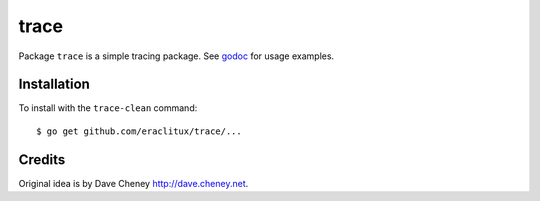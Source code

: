 =====
trace
=====

|image0|_ |image1|_ |image2|_

.. |image0| image:: https://godoc.org/github.com/eraclitux/trace?status.svg
.. _image0: https://godoc.org/github.com/eraclitux/trace

.. |image1| image:: https://travis-ci.org/eraclitux/trace.svg?branch=master
.. _image1: https://travis-ci.org/eraclitux/trace

.. |image2| image:: https://goreportcard.com/badge/github.com/eraclitux/trace
.. _image2: https://goreportcard.com/report/github.com/eraclitux/trace

Package ``trace`` is a simple tracing package. See `godoc <https://godoc.org/github.com/eraclitux/trace>`_ for usage examples.

Installation
============

To install with the ``trace-clean`` command::

        $ go get github.com/eraclitux/trace/...

Credits
=======

Original idea is by Dave Cheney http://dave.cheney.net.
